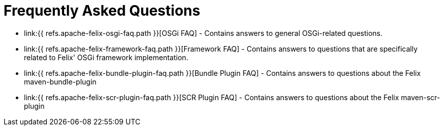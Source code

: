 = Frequently Asked Questions

* link:{{ refs.apache-felix-osgi-faq.path }}[OSGi FAQ] - Contains answers to general OSGi-related questions.
* link:{{ refs.apache-felix-framework-faq.path }}[Framework FAQ] - Contains answers to questions that are specifically related to Felix' OSGi framework implementation.
* link:{{ refs.apache-felix-bundle-plugin-faq.path }}[Bundle Plugin FAQ] - Contains answers to questions about the Felix maven-bundle-plugin
* link:{{ refs.apache-felix-scr-plugin-faq.path }}[SCR Plugin FAQ] - Contains answers to questions about the Felix maven-scr-plugin
